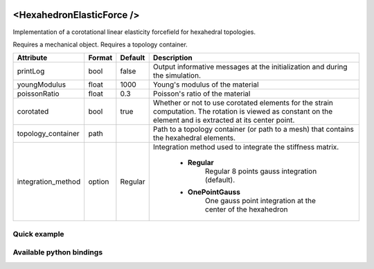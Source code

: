  .. _hexahedron_elastic_force_doc:
 .. role:: important

<HexahedronElasticForce />
==========================

Implementation of a corotational linear elasticity forcefield for hexahedral topologies.

:important:`Requires a mechanical object.`
:important:`Requires a topology container.`


.. list-table::
    :widths: 1 1 1 100
    :header-rows: 1
    :stub-columns: 0

    * - Attribute
      - Format
      - Default
      - Description
    * - printLog
      - bool
      - false
      - Output informative messages at the initialization and during the simulation.
    * - youngModulus
      - float
      - 1000
      - Young's modulus of the material
    * - poissonRatio
      - float
      - 0.3
      - Poisson's ratio of the material
    * - corotated
      - bool
      - true
      - Whether or not to use corotated elements for the strain computation. The rotation is viewed as constant on
        the element and is extracted at its center point.
    * - topology_container
      - path
      -
      - Path to a topology container (or path to a mesh) that contains the hexahedral elements.
    * - integration_method
      - option
      - Regular
      - Integration method used to integrate the stiffness matrix.

            * **Regular**
                  Regular 8 points gauss integration (default).
            * **OnePointGauss**
                  One gauss point integration at the center of the hexahedron

Quick example
*************
.. content-tabs::

    .. tab-container:: tab1
        :title: XML

        .. code-block:: xml

            <Node>
                <RegularGridTopology name="grid" min="-7.5 -7.5 0" max="7.5 7.5 80" n="9 9 21">
                <MechanicalObject src="@grid" />
                <HexahedronSetTopologyContainer name="topology" src="@grid" />
                <HexahedronElasticForce topology_container="@topology" youngModulus="3000" poissonRatio="0.49" corotated="1" printLog="1" />
            </Node>

    .. tab-container:: tab2
        :title: Python

        .. code-block:: python

            node.addObject("RegularGridTopology", name="grid", min=[-7.5, -7.5, 0], max=[7.5, 7.5, 80], n=[9, 9, 21])
            node.addObject("MechanicalObject", src="@grid")
            node.addObject("HexahedronSetTopologyContainer", name="topology", src="@grid")
            node.addObject("HexahedronElasticForce", topology_container="@topology", youngModulus=3000, poissonRatio=0.49, corotated=True, printLog=True)


Available python bindings
*************************

.. py:class:: HexahedronElasticForce

    .. py:class:: GaussNode

        :members:
            - **weight** : Gauss node's weight. :class:`numpy.double`
            - **jacobian_determinant** : Gauss node's Jacobian determinant. :class:`numpy.double`
            - **dN_dx** : Gauss node's shape derivatives w.r.t. the current position vector. :class:`numpy.ndarray`
            - **F** : Gauss node's strain tensor. :class:`numpy.ndarray`

    .. py:function:: gauss_nodes_of(hexahedron_id)

        :param hexahedron_id: Index of the hexahedron in the topology container.
        :type hexahedron_id: int
        :return: Reference to the list of Gauss nodes of the element.
        :rtype: list [:class:`GaussNode`]
        :note: No copy involved.

    .. py:function:: stiffness_matrix_of(hexahedron_id)

        :param hexahedron_id: Index of the hexahedron in the topology container.
        :type hexahedron_id: int
        :return: Reference to the elemental 24x24 tangent stiffness matrix
        :rtype: :class:`numpy.ndarray`
        :note: No copy involved.

        Get the elemental 24x24 tangent stiffness matrix of the given hexahedron.

    .. py:function:: K()

        :return: Reference to the forcefield tangent stiffness matrix
        :rtype: :class:`scipy.sparse.csc_matrix`
        :note: No copy involved.

        Get the tangent stiffness matrix of the force field as a compressed sparse column major matrix.

    .. py:function:: cond()

        :return: Condition number of the forcefield's tangent stiffness matrix
        :rtype: :class:`numpy.double`


    .. py:function:: eigenvalues()

        :return: Reference to the eigen values of the forcefield's tangent stiffness matrix.
        :rtype: `list[numpy.double]`

